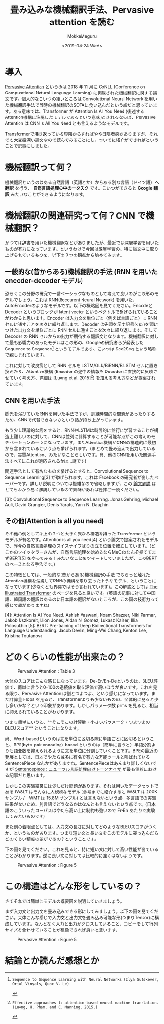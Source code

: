 #+options: ':nil *:t -:t ::t <:t H:3 \n:nil ^:t arch:headline author:t
#+options: broken-links:nil c:nil creator:nil d:(not "LOGBOOK") date:t e:t
#+options: email:nil f:t inline:t num:t p:nil pri:nil prop:nil stat:t tags:t
#+options: tasks:t tex:t timestamp:t title:t toc:t todo:t |:t
#+title: 畳み込みな機械翻訳手法、Pervasive attention を読む
#+date: <2019-04-24 Wed>
#+author: MokkeMeguru
#+email: meguru.mokke@gmail.com
#+language: ja
#+select_tags: export
#+exclude_tags: noexport
#+creator: Emacs 25.2.2 (Org mode 9.2.2)
* 導入
  [[https://www.aclweb.org/anthology/K18-1010][Pervasive Attention]] というのは 2018 年 11 月に CoNLL (Conference on Computational Natural Language Learning) に掲載された機械翻訳に関する論文です。個人的なこいつの凄いところは Convolutional Neural Network を用いた機械翻訳手法で当時の機械翻訳のSOTAに食い込んだという点だと思っています。ある意味では、Transformer が Attention Is All You Need (後述するAttention機構に注視したモデルであるという意味)とされるならば、Pervasive Attention は CNN Is All You Need とも言えるようなモデルです。
  
  Transformerで沸き返っている界隈からすればやや日陰者感がありますが、それでも大変趣深い論文なので読んでみることにし、ついでに紹介ができればということで記事にしました。
* 機械翻訳って何？
  機械翻訳というのはある自然言語（英語とか）からある別な言語（ドイツ語）へ **翻訳** を行う、 **自然言語処理の中の一タスク** です。こいつができると **Google 翻訳** みたいなことができるようになります。

* 機械翻訳の関連研究って何？CNN で機械翻訳？
  かつては辞書を用いた機械翻訳などがありましたが、最近では深層学習を用いたものが有力になっています。というわけで今回は深層学習の、特に論文中に取り上げられているものを、以下の３つの観点から眺めてみます。

** 一般的な(昔からある)機械翻訳の手法 (RNN を用いた encoder-decoder モデル)
   恐らくこの分野の研究で一番ベーシックなものとして考えて良いのがこの形のモデルでしょう。これは RNN(Reccurent Neural Network) を用いた、AutoEncoderのようなモデルです。以下の概略図を見てください。EncodeとDecoder というブロックが latent vector というベクトルで繋げられていることがわかると思います。Encoder は入力文を単位ごと（例えば単語ごと）に RNN セルに通すことを次々に繰り返します。Decoder は先頭を示す記号(<s>)を頭につけた出力文を単位ごとに RNN セルに通すことを次々に繰り返します。そして Decoder の RNN セルからの出力が期待する翻訳文となります。機械翻訳に対して最も影響力のあったモデルはこの形の、Googleの研究者らが発表した Sequence to Sequence[2] というモデルであり、こいつは Seq2Seq という略称で親しまれています。

   #+ATTR_LATEX: 500%
   [[./img/seq2seq_arch.png]]


   これに対して改良策として RNN セルを LSTM/GLU/BiRNN/BiLSTM セルに置き換えたり、Attention機構 (Encoder の途中の情報を Decoder に直接的に反映させていく考え方、詳細は [Luong et al. 2015][1]) を加える考え方などが提案されています。

[1]: Effective approaches to attention-based neural machine translation. (Luong, H. Pham, and C. Manning. 2015.)
[2]: Sequence to Sequence Learning with Neural Networks (Ilya Sutskever, Oriol Vinyals, Quoc V. Le)

** CNN を用いた手法
   脚光を浴びていたRNNを用いた手法ですが、訓練時間的な問題があったりするため、CNNで代替できないかという話が持ち上がっています。

   もう少し理論的な話をすると、RNNやLSTMは時間的に並行に学習することが構造上難しいのに対して、CNNは並列に計算することが可能な点がこの考えのモチベーションの一つになっています。またAttention機構がCNNの構造的に最初から含まれているという点も挙げられます。(まとめて畳み込んで出力しているので、実質Attention、みたいなことらしいです。尚、他のCNNを用いた関連手法すべてにこれが適応されるかは…謎です)

   関連手法として有名なものを挙げるとすると、Convolutional Sequence to Sequence Learning[3] が挙げられます。これは Facebook の研究者が出したペーパーです。詳しい説明については複雑なので省略しますが、この [[http://deeplearning.hatenablog.com/entry/convs2s][論文解説]] はとてもわかり易く解説しているので興味があれば是非ご一読ください。
   
   [3]: Convolutional Sequence to Sequence Learning. Jonas Gehring, Michael Auli, David Grangier, Denis Yarats, Yann N. Dauphin

** その他(Attention is all you need)
   その他の例としては上の２つと大きく異なる構造を持った Transformer というモデルが有名です。Attention is all you need[4] という論文で提案されたモデルで、昨今の自然言語処理のスイスナイフばりの立ち位置を確立しています。(どこかのツイッタラーさんが、自然言語処理を始めるならMeCabなんぞ捨ててまずBERT[5] をやってみろ！みたいなことをツイートしていましたが、このBERTのベースとなる手法です。)
   
   この特徴としては、一般的な(昔からある)機械翻訳の手法 でちらっと触れた Attention機構を注視してRNNの機構を取り去ったようなモデル、ということになっています(少なくとも界隈ではそう言われています)。この解説としては [[https://jalammar.github.io/illustrated-transformer/][The Illustrated Transformer]] のページを見ると良いです。(英語の記事に対して中国語、韓国語の翻訳はあるのに日本語の翻訳がないところが、この国の技術力って感じで趣がありますね)
   
   
   [4]: Attention Is All You Need. Ashish Vaswani, Noam Shazeer, Niki Parmar, Jakob Uszkoreit, Llion Jones, Aidan N. Gomez, Lukasz Kaiser, Illia Polosukhin
   [5]: BERT: Pre-training of Deep Bidirectional Transformers for Language Understanding. Jacob Devlin, Ming-Wei Chang, Kenton Lee, Kristina Toutanova

* どのくらいの性能が出来たの？
  #+CAPTION: Pervasive Attention :  Table 3
  #+ATTR_LATEX: :width 500%
  [[./img/pa_results.PNG]]

  大体のスコアはこんな感じになっています。De-En/En-Deというのは、BLEU評価で、簡単に言うと0-100の連続値を取る評価で高いほうが良いです。これを見る限り、Pervasive Attention は割とつよつよ、という感じになっています。また計算量 Flops を見ると、Transformerよりも少ないものの、全体的に見ると少し多いかな？という印象があります。しかしパラメータ数 prms を見ると、相当に抑えられていることがわかります。

  つまり簡単にいうと、**そこそこの計算量・小さいパラメータ・つよつよのBLEUスコア** ということになります。

  尚、Word-basedというのは文を単位に区切る際に単語ごとに区切るということ、BPE(byte-pair encoding)-based というのは（簡単に言うと）単語分割よりも語彙数を抑えられるように文を単位に分割していくことです。BPEの最近の発展としては、日本でやたら滅多に有名で有力な万能ツールと叫ばれている SentencePiece なんかがありますね。SentencePieceはあんまり詳しくないですが [[https://qiita.com/taku910/items/7e52f1e58d0ea6e7859c][Sentencepiece : ニューラル言語処理向けトークナイザ]] が最も信頼における記事だと思います。

  しかしこの実験結果には少しだけ問題があります。それは用いたデータセットである IWSLT はそんなに大規模なモデル (参考までに紹介すると IWSLT は 200K サンプル /　WMT は 15.8M サンプル) とは言えないという点、多言語での実験結果がないため、別言語でどうなるかはなんとも言えないという点です。(日本語のこういったコーパスはやたら高い上に制約も強いので Fr-En あたりで実験してみたいものです)
  
  また別の着眼点としては、入力文の長さに対してどのようなBLEUスコアがつくか、というものがあります。つまり短い文と長い文をこのモデルに突っ込んだらどのくらい精度の差がでるの？ということです。
  
  下の図を見てください。これを見ると、特に短い文に対して高い性能が出ていることがわかります。逆に長い文に対しては比較的に強くはないようです。
  
  #+CAPTION: Pervasive Attention :  Figure 5
  #+ATTR_LATEX: :width 500%
  [[./img/pa_bleu_len.PNG]]

* この構造はどんな形をしているの？
  さてそれでは簡単にモデルの概要図を説明していきましょう。

  まず入力文と出力文を畳み込みできる形にしてみましょう。以下の図を見てください。大体こんな感じで入力文と出力文を畳み込み可能な形(つまりTensor)に構成しています。なんとなく入力と出力がクロスしていること、コピーをして行列サイズを合わせていることが想像できれば良いと思います。
  
  #+CAPTION: Pervasive Attention :  Figure 5
  #+ATTR_LATEX: :width 500%
  [[./img/input_architecture.png]]


  
  
* 結論とか読んだ感想とか
  
